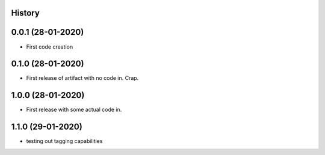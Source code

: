 .. :changelog:

History
-------

0.0.1 (28-01-2020)
---------------------

* First code creation


0.1.0 (28-01-2020)
------------------

* First release of artifact with no code in. Crap.


1.0.0 (28-01-2020)
------------------

* First release with some actual code in.


1.1.0 (29-01-2020)
------------------

* testing out tagging capabilities
